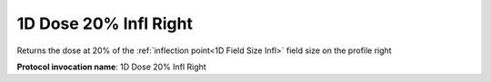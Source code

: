.. index::
   single: Parameters; 1D Dose 20% Infl Right

1D Dose 20% Infl Right
======================

Returns the dose at 20% of the :ref:`inflection point<1D Field Size Infl>` field size on the profile right

**Protocol invocation name**: 1D Dose 20% Infl Right

